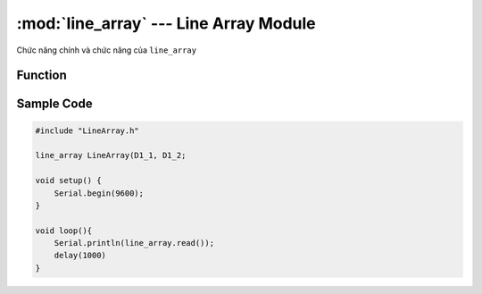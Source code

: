 :mod:`line_array` --- Line Array Module
=============================================

Chức năng chính và chức năng của ``line_array``

Function
----------------------

.. function:: LineArray(scl, sda)

    Khởi tạo module Line Array và khai báo 2 chân IO (sử dụng cho giao tiếp I2C) để kết nối với module.
     
    Ví dụ: Nếu chúng ta sử dụng PORT số 1 thì 2 chân IO tín hiệu tương ứng sẽ là D1_1 và D1_2.

.. function:: read()

    Đọc trạng thái của line finder array.

    Trong đó:

        - Kết quả trả về ``TUPLE`` 4 giá trị tương ứng với trạng thái của 4 mắt S1 đến S4, ví dụ: ``(0, 1, 1, 0)`` với ``0`` là đọc được line trắng còn ``1`` là line đen.

.. function:: read(TUPLE)

    Đọc trạng thái từng mắt đọc của Module.

    *TUPLE* : Có giá trị từ ``0 ~ 3`` tương ứng với 4 mắt đọc của Module.

Sample Code
----------------------

.. code-block:: guess

    #include "LineArray.h"

    line_array LineArray(D1_1, D1_2;

    void setup() {
        Serial.begin(9600); 
    }

    void loop(){
        Serial.println(line_array.read());
        delay(1000)
    }
